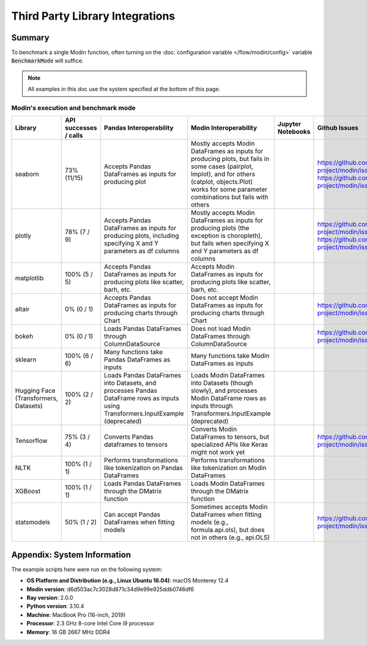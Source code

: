 Third Party Library Integrations
================================

Summary
-------
To benchmark a single Modin function, often turning on the
:doc:`configuration variable </flow/modin/config>` variable
:code:`BenchmarkMode` will suffice.

.. note::
    All examples in this doc use the system specified at the bottom of this page.


Modin's execution and benchmark mode
''''''''''''''''''''''''''''''''''''
.. list-table::
   :widths: 5 5 5 5 5 5
   :header-rows: 1

   * - Library
     - API successes / calls
     - Pandas Interoperability
     - Modin Interoperability
     - Jupyter Notebooks
     - Github Issues
   * - seaborn
     - 73% (11/15)
     - Accepts Pandas DataFrames as inputs for producing plot
     - Mostly accepts Modin DataFrames as inputs for producing plots, but fails in some cases (pairplot, lmplot), and for others (catplot, objects.Plot) works for some parameter combinations  but fails with others
     - 
     - https://github.com/modin-project/modin/issues/5435 https://github.com/modin-project/modin/issues/5433

   * - plotly
     - 78% (7 / 9)
     - Accepts Pandas DataFrames as inputs for producing plots, including specifying X and Y parameters as df columns
     - Mostly accepts Modin DataFrames as inputs for producing plots (the exception is choropleth), but fails when specifying X and Y parameters as df columns
     - 
     - https://github.com/modin-project/modin/issues/5447 https://github.com/modin-project/modin/issues/5445
   * - matplotlib
     - 100% (5 / 5)
     - Accepts Pandas DataFrames as inputs for producing plots like scatter, barh, etc.
     - Accepts Modin DataFrames as inputs for producing plots like scatter, barh, etc.
     - 
     - 
   * - altair
     - 0% (0 / 1)
     - Accepts Pandas DataFrames as inputs for producing charts through Chart
     - Does not accept Modin DataFrames as inputs for producing charts through Chart
     - 
     - https://github.com/modin-project/modin/issues/5438
   * - bokeh
     - 0% (0 / 1)
     - Loads Pandas DataFrames through ColumnDataSource
     - Does not load Modin DataFrames through ColumnDataSource
     - 
     - https://github.com/modin-project/modin/issues/5437
   * - sklearn
     - 100% (6 / 6)
     - Many functions take Pandas DataFrames as inputs
     - Many functions take Modin DataFrames as inputs
     - 
     - 
   * - Hugging Face (Transformers, Datasets)
     - 100% (2 / 2) 
     - Loads Pandas DataFrames into Datasets, and processes Pandas DataFrame rows as inputs using Transformers.InputExample (deprecated)
     - Loads Modin DataFrames into Datasets (though slowly), and processes Modin DataFrame rows as inputs through Transformers.InputExample (deprecated)
     - 
     - 
   * - Tensorflow
     - 75% (3 / 4)
     - Converts Pandas dataframes to tensors
     - Converts Modin DataFrames to tensors, but specialized APIs like Keras might not work yet
     - 
     - https://github.com/modin-project/modin/issues/5439
   * - NLTK
     - 100% (1 / 1)
     - Performs transformations like tokenization on Pandas DataFrames 
     - Performs transformations like tokenization on Modin DataFrames
     - 
     - 
   * - XGBoost
     - 100% (1 / 1)
     - Loads Pandas DataFrames through the DMatrix function
     - Loads Modin DataFrames through the DMatrix function
     - 
     - 
   * - statsmodels
     - 50% (1 / 2)
     - Can accept Pandas DataFrames when fitting models
     - Sometimes accepts Modin DataFrames when fitting models (e.g., formula.api.ols), but does not in others (e.g., api.OLS)
     - 
     - https://github.com/modin-project/modin/issues/5440




Appendix: System Information
----------------------------
The example scripts here were run on the following system:

- **OS Platform and Distribution (e.g., Linux Ubuntu 16.04)**: macOS Monterey 12.4
- **Modin version**: d6d503ac7c3028d871c34d9e99e925ddb0746df6
- **Ray version**: 2.0.0
- **Python version**: 3.10.4
- **Machine**: MacBook Pro (16-inch, 2019)
- **Processor**: 2.3 GHz 8-core Intel Core i9 processor
- **Memory**: 16 GB 2667 MHz DDR4
